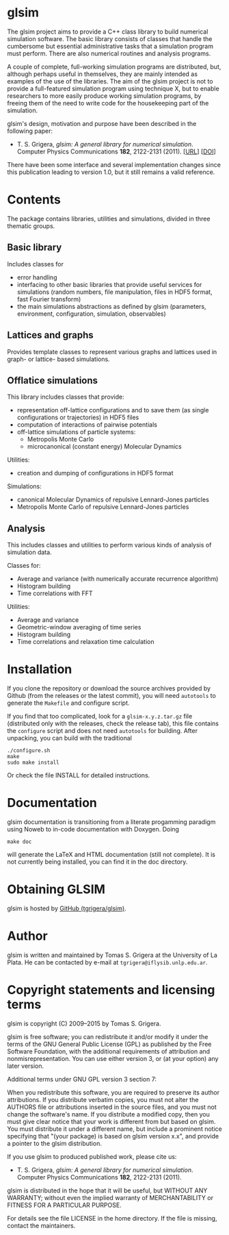 
* glsim

The glsim project aims to provide a C++ class library to build
numerical simulation software.  The basic library consists of classes
that handle the cumbersome but essential administrative tasks that a
simulation program must perform.  There are also numerical routines
and analysis programs.

A couple of complete, full-working simulation programs are
distributed, but, although perhaps useful in themselves, they are
mainly intended as examples of the use of the libraries.  The aim of
the glsim project is not to provide a full-featured simulation program
using technique X, but to enable researchers to more easily produce
working simulation programs, by freeing them of the need to write code
for the housekeeping part of the simulation.

glsim's design, motivation and purpose have been described in the
following paper:

 - T. S. Grigera, /glsim: A general library for numerical
   simulation/.  Computer Physics Communications *182*, 2122-2131
   (2011). [[[http://www.sciencedirect.com/science/article/pii/S0010465511001597][URL]]] [[[doi:10.1016/j.cpc.2011.05.006][DOI]]]

There have been some interface and several implementation changes
since this publication leading to version 1.0, but it still remains a
valid reference.


* Contents

The package contains libraries, utilities and simulations, divided in
three thematic groups.

** Basic library

Includes classes for

  - error handling
  - interfacing to other basic libraries that provide useful services
    for simulations (random numbers, file manipulation, files in HDF5
    format, fast Fourier transform)
  - the main simulations abstractions as defined by glsim (parameters,
    environment, configuration, simulation, observables)

** Lattices and graphs

Provides template classes to represent various graphs and lattices
used in graph- or lattice- based simulations.

** Offlatice simulations

This library includes classes that provide:

 - representation off-lattice configurations and to save them (as
   single configurations or trajectories) in HDF5 files
 - computation of interactions of pairwise potentials
 - off-lattice simulations of particle systems:
   - Metropolis Monte Carlo
   - microcanonical (constant energy) Molecular Dynamics

Utilities:

 - creation and dumping of configurations in HDF5 format

Simulations:

 - canonical Molecular Dynamics of repulsive Lennard-Jones particles
 - Metropolis Monte Carlo of repulsive Lennard-Jones particles

** Analysis

This includes classes and utilities to perform various kinds of
analysis of simulation data.

Classes for:

 - Average and variance (with numerically accurate recurrence
   algorithm)
 - Histogram building
 - Time correlations with FFT

Utilities:

 - Average and variance
 - Geometric-window averaging of time series
 - Histogram building
 - Time correlations and relaxation time calculation


* Installation

If you clone the repository or download the source archives provided
by Github (from the releases or the latest commit), you will need
=autotools= to generate the =Makefile= and configure script.  

If you find that too complicated, look for a =glsim-x.y.z.tar.gz= file
(distributed only with the releases, check the release tab), this file
contains the =configure= script and does not need =autotools= for
building.  After unpacking, you can build with the traditional

: ./configure.sh
: make
: sudo make install

Or check the file INSTALL for detailed instructions.


* Documentation


glsim documentation is transitioning from a literate progamming
paradigm using Noweb to in-code documentation with Doxygen.  Doing

: make doc

will generate the LaTeX and HTML documentation (still not complete).
It is not currently being installed, you can find it in the doc
directory. 


* Obtaining GLSIM

glsim is hosted by [[https://github.com/tgrigera/glsim][GitHub (tgrigera/glsim)]].


* Author

glsim is written and maintained by Tomas S. Grigera at the University
of La Plata. He can be contacted by e-mail at
~tgrigera@iflysib.unlp.edu.ar~.


* Copyright statements and licensing terms

glsim is copyright (C) 2009--2015 by Tomas S. Grigera.

glsim is free software; you can redistribute it and/or modify it under
the terms of the GNU General Public License (GPL) as published by the
Free Software Foundation, with the additional requirements of
attribution and nonmisrepresentation. You can use either version 3, or
(at your option) any later version.

Additional terms under GNU GPL version 3 section 7:

When you redistribute this software, you are required to preserve its
author attributions.  If you distribute verbatim copies, you must not
alter the AUTHORS file or attributions inserted in the source files,
and you must not change the software's name.  If you distribute a
modified copy, then you must give clear notice that your work is
different from but based on glsim.  You must distribute it under a
different name, but include a prominent notice specifying that "(your
package) is based on glsim version x.x", and provide a pointer to the
glsim distribution.

If you use glsim to produced published work, please cite us:

 - T. S. Grigera, /glsim: A general library for numerical
   simulation/.  Computer Physics Communications *182*, 2122-2131
   (2011).

glsim is distributed in the hope that it will be useful, but WITHOUT
ANY WARRANTY; without even the implied warranty of MERCHANTABILITY
or FITNESS FOR A PARTICULAR PURPOSE.

For details see the file LICENSE in the home directory. If the file is
missing, contact the maintainers.
